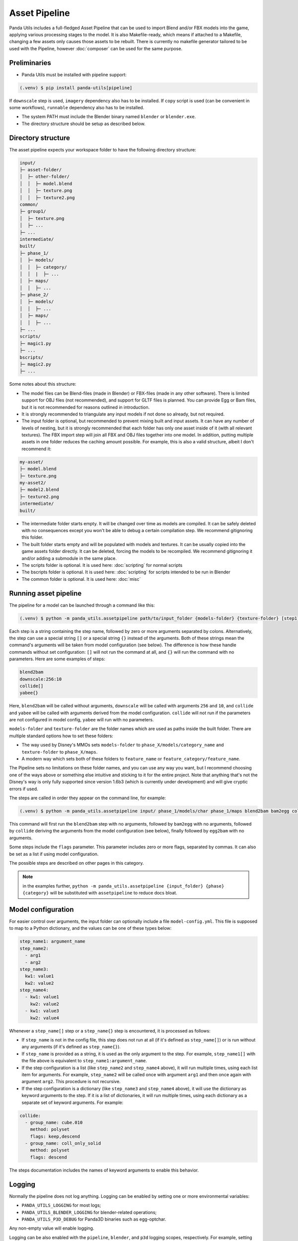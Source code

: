Asset Pipeline
==============

Panda Utils includes a full-fledged Asset Pipeline that can be used to import Blend and/or FBX models into the game,
applying various processing stages to the model. It is also Makefile-ready, which means if attached to a Makefile,
changing a few assets only causes those assets to be rebuilt. There is currently no makefile generator
tailored to be used with the Pipeline, however :doc:`composer` can be used for the same purpose.

Preliminaries
-------------

* Panda Utils must be installed with pipeline support:

.. code-block:: console

   (.venv) $ pip install panda-utils[pipeline]

If ``downscale`` step is used, ``imagery`` dependency also has to be installed.
If ``copy`` script is used (can be convenient in some workflows), ``runnable`` dependency also has to be installed.

* The system PATH must include the Blender binary named ``blender`` or ``blender.exe``.
* The directory structure should be setup as described below.

Directory structure
-------------------

The asset pipeline expects your workspace folder to have the following directory structure:

.. code-block::

   input/
   ├─ asset-folder/
   │  ├─ other-folder/
   │  │  ├─ model.blend
   │  │  ├─ texture.png
   │  │  ├─ texture2.png
   common/
   ├─ group1/
   │  ├─ texture.png
   │  ├─ ...
   ├─ ...
   intermediate/
   built/
   ├─ phase_1/
   │  ├─ models/
   │  │  ├─ category/
   │  │  |  ├─ ...
   │  ├─ maps/
   │  │  ├─ ...
   ├─ phase_2/
   │  ├─ models/
   │  │  ├─ ...
   │  ├─ maps/
   │  │  ├─ ...
   ├─ ...
   scripts/
   ├─ magic1.py
   ├─ ...
   bscripts/
   ├─ magic2.py
   ├─ ...

Some notes about this structure:

* The model files can be Blend-files (made in Blender) or FBX-files (made in any other software).
  There is limited support for OBJ files (not recommended), and support for GLTF files is planned.
  You can provide Egg or Bam files, but it is not recommended for reasons outlined in introduction.
* It is strongly recommended to triangulate any input models if not done so already, but not required.
* The input folder is optional, but recommended to prevent mixing built and input assets.
  It can have any number of levels of nesting, but it is strongly recommended that each folder has only one asset
  inside of it (with all relevant textures). The FBX import step will join all FBX and OBJ files together
  into one model. In addition, putting multiple assets in one folder reduces the caching amount possible.
  For example, this is also a valid structure, albeit I don't recommend it:

.. code-block::

   my-asset/
   ├─ model.blend
   ├─ texture.png
   my-asset2/
   ├─ model2.blend
   ├─ texture2.png
   intermediate/
   built/

* The intermediate folder starts empty. It will be changed over time as models are compiled. It can be
  safely deleted with no consequences except you won't be able to debug a certain compilation step.
  We recommend gitignoring this folder.
* The built folder starts empty and will be populated with models and textures. It can be usually copied
  into the game assets folder directly. It can be deleted, forcing the models to be recompiled.
  We recommend gitignoring it and/or adding a submodule in the same place.
* The scripts folder is optional. It is used here: :doc:`scripting` for normal scripts
* The bscripts folder is optional. It is used here: :doc:`scripting` for scripts intended to be run in Blender
* The common folder is optional. It is used here: :doc:`misc`

Running asset pipeline
----------------------

The pipeline for a model can be launched through a command like this:

.. code-block:: console

   (.venv) $ python -m panda_utils.assetpipeline path/to/input_folder {models-folder} {texture-folder} [step1] [step2] [...]

Each step is a string containing the step name, followed by zero or more arguments separated by colons.
Alternatively, the step can use a special string ``[]`` or a special string ``{}`` instead of the arguments.
Both of these strings mean the command's arguments will be taken from model configuration (see below).
The difference is how these handle commands without set configuration:
``[]`` will not run the command at all, and ``{}`` will run the command with no parameters.
Here are some examples of steps:

.. code-block::

   blend2bam
   downscale:256:10
   collide[]
   yabee{}

Here, ``blend2bam`` will be called without arguments, ``downscale`` will be called with arguments ``256`` and ``10``,
and ``collide`` and ``yabee`` will be called with arguments derived from the model configuration.
``collide`` will not run if the parameters are not configured in model config, ``yabee`` will run with no parameters.

``models-folder`` and ``texture-folder`` are the folder names which are used as paths inside the built folder.
There are multiple standard options how to set these folders:

* The way used by Disney's MMOs sets ``models-folder`` to ``phase_X/models/category_name``
  and ``texture-folder`` to ``phase_X/maps``.
* A modern way which sets both of these folders to ``feature_name`` or ``feature_category/feature_name``.

The Pipeline sets no limitations on these folder names, and you can use any way you want, but I recommend
choosing one of the ways above or something else intuitive and sticking to it for the entire project.
Note that anything that's not the Disney's way is only fully supported since version 1.6b3
(which is currently under development) and will give cryptic errors if used.

The steps are called in order they appear on the command line, for example:

.. code-block:: console

   (.venv) $ python -m panda_utils.assetpipeline input/ phase_1/models/char phase_1/maps blend2bam bam2egg collide[] egg2bam

This command will first run the ``blend2bam`` step with no arguments,
followed by ``bam2egg`` with no arguments,
followed by ``collide`` deriving the arguments from the model configuration (see below),
finally followed by ``egg2bam`` with no arguments.

Some steps include the ``flags`` parameter. This parameter includes zero or more flags, separated by commas.
It can also be set as a list if using model configuration.

The possible steps are described on other pages in this category.

.. note:: in the examples further, ``python -m panda_utils.assetpipeline {input_folder} {phase} {category}``
   will be substituted with ``assetpipeline`` to reduce docs bloat.

Model configuration
-------------------

For easier control over arguments, the input folder can optionally include a file ``model-config.yml``.
This file is supposed to map to a Python dictionary, and the values can be one of these types below:

.. code-block:: yaml

   step_name1: argument_name
   step_name2:
     - arg1
     - arg2
   step_name3:
     kw1: value1
     kw2: value2
   step_name4:
     - kw1: value1
       kw2: value2
     - kw1: value3
       kw2: value4

Whenever a ``step_name[]`` step or a ``step_name{}`` step is encountered, it is processed as follows:

* If ``step_name`` is not in the config file, this step does not run at all (if it's defined as ``step_name[]``)
  or is run without any arguments (if it's defined as ``step_name{}``).
* If ``step_name`` is provided as a string, it is used as the only argument to the step.
  For example, ``step_name1[]`` with the file above is equivalent to ``step_name1:argument_name``.
* If the step configuration is a list (like ``step_name2`` and ``step_name4`` above), it will run multiple times,
  using each list item for arguments. For example, ``step_name2`` will be called once with argument ``arg1``
  and then once again with argument ``arg2``. This procedure is not recursive.
* If the step configuration is a dictionary (like ``step_name3`` and ``step_name4`` above), it will use
  the dictionary as keyword arguments to the step. If it is a list of dictionaries, it will run multiple times,
  using each dictionary as a separate set of keyword arguments. For example:

.. code-block:: yaml

   collide:
     - group_name: cube.010
       method: polyset
       flags: keep,descend
     - group_name: coll_only_solid
       method: polyset
       flags: descend

The steps documentation includes the names of keyword arguments to enable this behavior.

Logging
-------

Normally the pipeline does not log anything. Logging can be enabled by setting one or more environmental variables:

* ``PANDA_UTILS_LOGGING`` for most logs;
* ``PANDA_UTILS_BLENDER_LOGGING`` for blender-related operations;
* ``PANDA_UTILS_P3D_DEBUG`` for Panda3D binaries such as egg-optchar.

Any non-empty value will enable logging.

Logging can be also enabled with the ``pipeline``, ``blender``, and ``p3d`` logging scopes, respectively.
For example, setting the environmental variable ``PANDA_UTILS_DEBUG=pipeline,p3d``
will enable logging for the pipeline itself and Panda3D binaries. Setting the scope to ``all`` enables all scopes.
